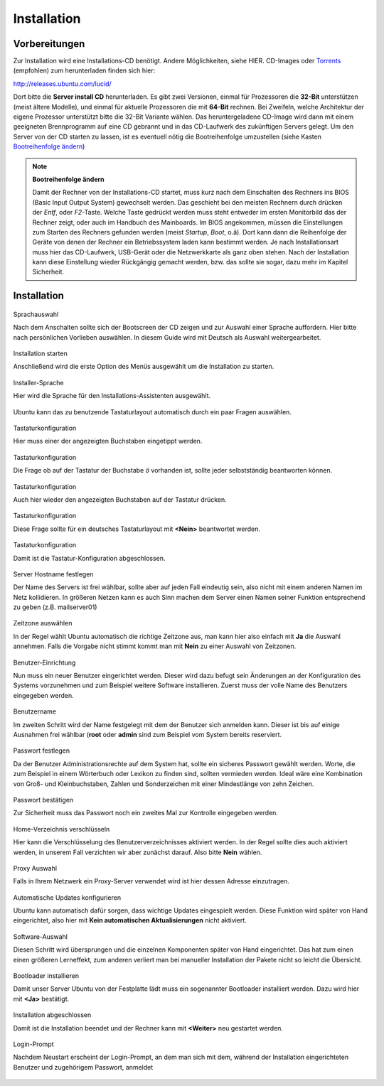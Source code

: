 Installation
============

Vorbereitungen
--------------

.. todo:: Andere Installationsmöglichkeiten (Netinstall, USB)

Zur Installation wird eine Installations-CD benötigt. Andere Möglichkeiten,
siehe HIER.
CD-Images oder `Torrents <http://de.wikipedia.org/wiki/BitTorrent>`_ 
(empfohlen) zum herunterladen finden sich hier:

http://releases.ubuntu.com/lucid/

Dort bitte die **Server install CD** herunterladen. Es gibt zwei Versionen,
einmal für Prozessoren die **32-Bit** unterstützen (meist ältere Modelle),
und einmal für aktuelle Prozessoren die mit **64-Bit** rechnen. Bei Zweifeln,
welche Architektur der eigene Prozessor unterstützt bitte die 32-Bit Variante
wählen.
Das heruntergeladene CD-Image wird dann mit einem geeigneten Brennprogramm
auf eine CD gebrannt und in das CD-Laufwerk des zukünftigen Servers gelegt.
Um den Server von der CD starten zu lassen, ist es eventuell nötig die
Bootreihenfolge umzustellen (siehe Kasten `Bootreihenfolge ändern
<#bootreihenfolge>`_)

.. _bootreihenfolge:
.. note:: **Bootreihenfolge ändern**
    
    Damit der Rechner von der Installations-CD startet, muss kurz nach dem
    Einschalten des Rechners ins BIOS (Basic Input Output System) gewechselt
    werden. Das geschieht bei den meisten Rechnern durch drücken der *Entf*,
    oder *F2*-Taste. Welche Taste gedrückt werden muss steht entweder im
    ersten Monitorbild das der Rechner zeigt, oder auch im Handbuch des
    Mainboards. Im BIOS angekommen, müssen die Einstellungen zum Starten des
    Rechners gefunden werden (meist *Startup*, *Boot*, o.ä). Dort kann dann
    die Reihenfolge der Geräte von denen der Rechner ein Betriebssystem laden
    kann bestimmt werden. Je nach Installationsart muss hier das CD-Laufwerk,
    USB-Gerät oder die Netzwerkkarte als ganz oben stehen. Nach der
    Installation kann diese Einstellung wieder Rückgängig gemacht werden,
    bzw. das sollte sie sogar, dazu mehr im Kapitel Sicherheit.


Installation
------------

.. figure:: images/installation/01-sprachauswahl.png
    :align: center
    :alt: Sprachauswahl

    Sprachauswahl

    Nach dem Anschalten sollte sich der Bootscreen der CD zeigen und zur 
    Auswahl einer Sprache auffordern. Hier bitte nach persönlichen Vorlieben
    auswählen. In diesem Guide wird mit Deutsch als Auswahl weitergearbeitet.

.. figure:: images/installation/02-install-start.png
    :align: center
    :alt: Sprachauswahl

    Installation starten

    Anschließend wird die erste Option des Menüs ausgewählt um die
    Installation zu starten.

.. figure:: images/installation/03-sprachwahl2.png
    :align: center
    :alt: Installer-Sprache

    Installer-Sprache

    Hier wird die Sprache für den Installations-Assistenten ausgewählt.

.. figure:: images/installation/04-0-tastatur.png
    :align: center
    :alt: Tastaturkonfiguration

    Ubuntu kann das zu benutzende Tastaturlayout automatisch durch ein paar
    Fragen auswählen.

.. figure:: images/installation/04-1-tastatur.png
    :align: center
    :alt: Tastaturkonfiguration

    Tastaturkonfiguration

    Hier muss einer der angezeigten Buchstaben eingetippt werden.

.. figure:: images/installation/04-2-tastatur.png
    :align: center
    :alt: Tastaturkonfiguration

    Tastaturkonfiguration
   
    Die Frage ob auf der Tastatur der Buchstabe *ö* vorhanden ist, sollte
    jeder selbstständig beantworten können.

.. figure:: images/installation/04-3-tastatur.png
    :align: center
    :alt: Tastaturkonfiguration

    Tastaturkonfiguration

    Auch hier wieder den angezeigten Buchstaben auf der Tastatur drücken.

.. figure:: images/installation/04-4-tastatur.png
    :align: center
    :alt: Tastaturkonfiguration

    Tastaturkonfiguration

    Diese Frage sollte für ein deutsches Tastaturlayout mit **<Nein>**
    beantwortet werden.

.. figure:: images/installation/04-5-tastatur.png
    :align: center
    :alt: Tastaturkonfiguration

    Tastaturkonfiguration

    Damit ist die Tastatur-Konfiguration abgeschlossen.

.. figure:: images/installation/05-hostname.png
    :align: center
    :alt: Hostname festlegen

    Server Hostname festlegen

    Der Name des Servers ist frei wählbar, sollte aber auf jeden Fall
    eindeutig sein, also nicht mit einem anderen Namen im Netz kollidieren.
    In größeren Netzen kann es auch Sinn machen dem Server einen Namen seiner
    Funktion entsprechend zu geben (z.B. mailserver01)

.. figure:: images/installation/06-timezone.png
    :align: center
    :alt: Zeitzone auswählen

    Zeitzone auswählen
    
    In der Regel wählt Ubuntu automatisch die richtige Zeitzone aus, man kann
    hier also einfach mit **Ja** die Auswahl annehmen. Falls die Vorgabe nicht
    stimmt kommt man mit **Nein** zu einer Auswahl von Zeitzonen.
    
.. todo:: Partitionierung

.. figure:: images/installation/07-0-partition.png
    :align: center
    :alt: Sprachauswahl

.. figure:: images/installation/07-1-partition.png
    :align: center
    :alt: Sprachauswahl

.. figure:: images/installation/07-2-partition.png
    :align: center
    :alt: Sprachauswahl

.. figure:: images/installation/08-0-benutzer.png
    :align: center
    :alt: Benutzer-Einrichtung
    
    Benutzer-Einrichtung

    Nun muss ein neuer Benutzer eingerichtet werden. Dieser wird dazu
    befugt sein Änderungen an der Konfiguration des Systems vorzunehmen und
    zum Beispiel weitere Software installieren.
    Zuerst muss der volle Name des Benutzers eingegeben werden.

.. figure:: images/installation/08-1-benutzer.png
    :align: center
    :alt: Benutzername

    Benutzername

    Im zweiten Schritt wird der Name festgelegt mit dem der Benutzer
    sich anmelden kann. Dieser ist bis auf einige Ausnahmen frei
    wählbar (**root** oder **admin** sind zum Beispiel vom System
    bereits reserviert.

.. figure:: images/installation/08-2-benutzer.png
    :align: center
    :alt: Passwort festlegen

    Passwort festlegen

    Da der Benutzer Administrationsrechte auf dem System hat, sollte ein
    sicheres Passwort gewählt werden. Worte, die zum Beispiel in einem
    Wörterbuch oder Lexikon zu finden sind, sollten vermieden werden. Ideal
    wäre eine Kombination von Groß- und Kleinbuchstaben, Zahlen und
    Sonderzeichen mit einer Mindestlänge von zehn Zeichen.

.. figure:: images/installation/08-3-benutzer.png
    :align: center
    :alt: Passwort bestätigen

    Passwort bestätigen

    Zur Sicherheit muss das Passwort noch ein zweites Mal zur Kontrolle
    eingegeben werden.

.. figure:: images/installation/09-encryption.png
    :align: center
    :alt: Home-Verzeichnis verschlüsseln

    Home-Verzeichnis verschlüsseln

    Hier kann die Verschlüsselung des Benutzerverzeichnisses aktiviert werden.
    In der Regel sollte dies auch aktiviert werden, in unserem Fall verzichten
    wir aber zunächst darauf. Also bitte **Nein** wählen.

.. figure:: images/installation/10-proxy.png
    :align: center
    :alt: Proxy Auswahl

    Proxy Auswahl

    Falls in Ihrem Netzwerk ein Proxy-Server verwendet wird ist hier dessen
    Adresse einzutragen.

.. figure:: images/installation/11-autoupdates.png
    :align: center
    :alt: Automatische Updates konfigurieren

    Automatische Updates konfigurieren

    Ubuntu kann automatisch dafür sorgen, dass wichtige Updates eingespielt
    werden. Diese Funktion wird später von Hand eingerichtet, also hier mit
    **Kein automatischen Aktualisierungen** nicht aktiviert.

.. todo:: Automatische Aktualisierung

.. figure:: images/installation/12-tasksel.png
    :align: center
    :alt: Software-Auswahl

    Software-Auswahl

    Diesen Schritt wird übersprungen und die einzelnen Komponenten später
    von Hand eingerichtet. Das hat zum einen einen größeren Lerneffekt, zum
    anderen verliert man bei manueller Installation der Pakete nicht so leicht
    die Übersicht.

.. figure:: images/installation/13-grub.png
    :align: center
    :alt: Bootloader installieren

    Bootloader installieren

    Damit unser Server Ubuntu von der Festplatte lädt muss ein sogenannter
    Bootloader installiert werden. Dazu wird hier mit **<Ja>** bestätigt.

.. figure:: images/installation/14-ready.png
    :align: center
    :alt: Installation abgeschlossen

    Installation abgeschlossen

    Damit ist die Installation beendet und der Rechner kann mit **<Weiter>**
    neu gestartet werden.

.. figure:: images/installation/15-login.png
    :align: center
    :alt: Login-Prompt

    Login-Prompt

    Nachdem Neustart erscheint der Login-Prompt, an dem man sich mit dem,
    während der Installation eingerichteten Benutzer und zugehörigem
    Passwort, anmeldet
